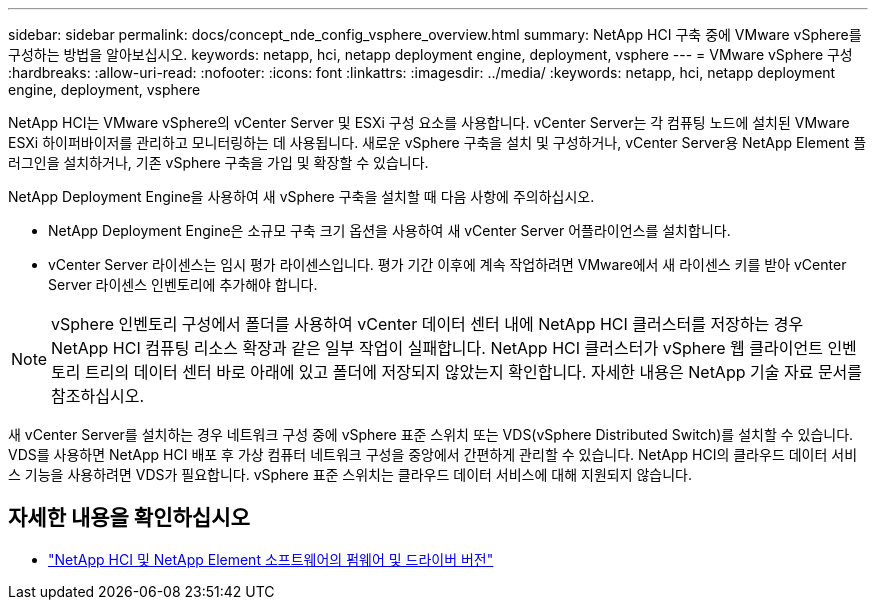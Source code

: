 ---
sidebar: sidebar 
permalink: docs/concept_nde_config_vsphere_overview.html 
summary: NetApp HCI 구축 중에 VMware vSphere를 구성하는 방법을 알아보십시오. 
keywords: netapp, hci, netapp deployment engine, deployment, vsphere 
---
= VMware vSphere 구성
:hardbreaks:
:allow-uri-read: 
:nofooter: 
:icons: font
:linkattrs: 
:imagesdir: ../media/
:keywords: netapp, hci, netapp deployment engine, deployment, vsphere


[role="lead"]
NetApp HCI는 VMware vSphere의 vCenter Server 및 ESXi 구성 요소를 사용합니다. vCenter Server는 각 컴퓨팅 노드에 설치된 VMware ESXi 하이퍼바이저를 관리하고 모니터링하는 데 사용됩니다. 새로운 vSphere 구축을 설치 및 구성하거나, vCenter Server용 NetApp Element 플러그인을 설치하거나, 기존 vSphere 구축을 가입 및 확장할 수 있습니다.

NetApp Deployment Engine을 사용하여 새 vSphere 구축을 설치할 때 다음 사항에 주의하십시오.

* NetApp Deployment Engine은 소규모 구축 크기 옵션을 사용하여 새 vCenter Server 어플라이언스를 설치합니다.
* vCenter Server 라이센스는 임시 평가 라이센스입니다. 평가 기간 이후에 계속 작업하려면 VMware에서 새 라이센스 키를 받아 vCenter Server 라이센스 인벤토리에 추가해야 합니다.



NOTE: vSphere 인벤토리 구성에서 폴더를 사용하여 vCenter 데이터 센터 내에 NetApp HCI 클러스터를 저장하는 경우 NetApp HCI 컴퓨팅 리소스 확장과 같은 일부 작업이 실패합니다. NetApp HCI 클러스터가 vSphere 웹 클라이언트 인벤토리 트리의 데이터 센터 바로 아래에 있고 폴더에 저장되지 않았는지 확인합니다. 자세한 내용은 NetApp 기술 자료 문서를 참조하십시오.

새 vCenter Server를 설치하는 경우 네트워크 구성 중에 vSphere 표준 스위치 또는 VDS(vSphere Distributed Switch)를 설치할 수 있습니다. VDS를 사용하면 NetApp HCI 배포 후 가상 컴퓨터 네트워크 구성을 중앙에서 간편하게 관리할 수 있습니다. NetApp HCI의 클라우드 데이터 서비스 기능을 사용하려면 VDS가 필요합니다. vSphere 표준 스위치는 클라우드 데이터 서비스에 대해 지원되지 않습니다.

[discrete]
== 자세한 내용을 확인하십시오

* https://kb.netapp.com/Advice_and_Troubleshooting/Hybrid_Cloud_Infrastructure/NetApp_HCI/Firmware_and_driver_versions_in_NetApp_HCI_and_NetApp_Element_software["NetApp HCI 및 NetApp Element 소프트웨어의 펌웨어 및 드라이버 버전"^]

